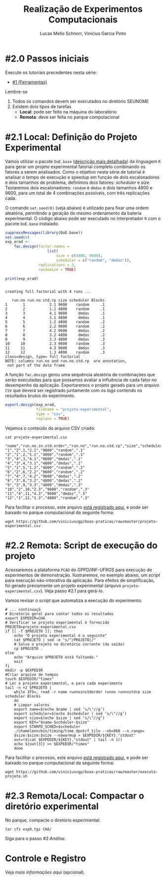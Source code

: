 # -*- coding: utf-8 -*-
# -*- mode: org -*-

#+STARTUP: overview indent
#+LANGUAGE: pt_BR
#+OPTIONS:   toc:nil
#+TAGS: noexport(n) deprecated(d) ignore(i)
#+EXPORT_SELECT_TAGS: export
#+EXPORT_EXCLUDE_TAGS: noexport

#+TITLE:     Realização de Experimentos Computacionais
#+AUTHOR:    Lucas Mello Schnorr, Vinícius Garcia Pinto
#+EMAIL:     {schnorr, vgpinto}@inf.ufrgs.br

# Reserva de nós (SLURM)
# Coleta de dados (bash)

* #2.0 Passos iniciais

Execute os tutoriais precedentes nesta série:
- [[./1_Ferramentas.org][#1 (Ferramentas)]]

Lembre-se
1. Todos os comandos devem ser executados no diretório SEUNOME
2. Existem dois tipos de tarefas
   - *Local*: pode ser feito na máquina do laboratório
   - *Remota*: deve ser feita no parque computacional

* #2.1 Local: Definição do Projeto Experimental

Vamos utilizar o pacote ~DoE.base~ ([[https://cran.r-project.org/web/packages/DoE.base/][descrição mais detalhada]]) da
linguagem ~R~ para gerar um projeto experimental fatorial completo
combinando os fatores a serem analisados.  Como o objetivo nesta série
de tutorial é analisar o tempo de execução e speedup em função de dois
escalonadores e dois tamanhos de problema, definimos dois fatores:
/scheduler/ e /size/. Testaremos dois escalonadores: ~random~ e ~dmdas~ e dois
tamanhos 4800 e 9600, para um total de 4 combinações possíveis, com
três replicações cada.

O comando =set.seed(0)= (veja abaixo) é utilizado para fixar uma ordem
aleatória, permitindo a geração do mesmo ordenamento da bateria
experimental. O código abaixo pode ser executado no interpretador =R=
com o pacote =DoE.base= instalado.

#+begin_src R :results output :exports both :session *R* :eval no-export
suppressMessages(library(DoE.base))
set.seed(0)
exp_erad <-
    fac.design(factor.names =
                   list(
                       size = c(4800, 9600),
                       scheduler = c("random", "dmdas")),
               replications = 3,
               randomize = TRUE)

print(exp_erad)
#+end_src

#+RESULTS:
#+begin_example

creating full factorial with 4 runs ...

   run.no run.no.std.rp size scheduler Blocks
1       1           2.1 9600    random     .1
2       2           1.1 4800    random     .1
3       3           4.1 9600     dmdas     .1
4       4           3.1 4800     dmdas     .1
5       5           1.2 4800    random     .2
6       6           2.2 9600    random     .2
7       7           4.2 9600     dmdas     .2
8       8           3.2 4800     dmdas     .2
9       9           3.3 4800     dmdas     .3
10     10           2.3 9600    random     .3
11     11           4.3 9600     dmdas     .3
12     12           1.3 4800    random     .3
class=design, type= full factorial 
NOTE: columns run.no and run.no.std.rp  are annotation, 
 not part of the data frame
#+end_example

A função ~fac.design~ gerou uma sequência aleatória de combinações
que serão executadas para que possamos avaliar a influência de cada
fator no desempenho da aplicação. Exportaremos o projeto gerado para
um arquivo ~CSV~ que deverá ser registrado juntamente com os /logs/
contendo os resultados brutos do experimento. 

#+begin_src R :results output :exports both :session *R* :eval no-export
export.design(exp_erad,
              filename = "projeto-experimental",
              type = "csv",
              replace = TRUE)
#+end_src

Vejamos o conteúdo do arquivo CSV criado:

#+begin_src shell :results output :exports both :eval no-export
cat projeto-experimental.csv
#+end_src

#+RESULTS:
#+begin_example
"name","run.no.in.std.order","run.no","run.no.std.rp","size","scheduler","Blocks"
"1","2",1,"2.1","9600","random",".1"
"2","1",2,"1.1","4800","random",".1"
"3","4",3,"4.1","9600","dmdas",".1"
"4","3",4,"3.1","4800","dmdas",".1"
"5","1",5,"1.2","4800","random",".2"
"6","2",6,"2.2","9600","random",".2"
"7","4",7,"4.2","9600","dmdas",".2"
"8","3",8,"3.2","4800","dmdas",".2"
"9","3",9,"3.3","4800","dmdas",".3"
"10","2",10,"2.3","9600","random",".3"
"11","4",11,"4.3","9600","dmdas",".3"
"12","1",12,"1.3","4800","random",".3"
#+end_example

Para facilitar o processo, este arquivo [[./projeto-experimental.csv][está registrado aqui]], e pode
ser baixado no parque computacional da seguinte forma:

#+begin_src shell :results output
wget https://github.com/viniciusvgp/boas-praticas/raw/master/projeto-experimental.csv
#+end_src

* #2.2 Remota: Script de execução do projeto

Acessaremos a plataforma =PCAD= do GPPD/INF-UFRGS para execução de
experimentos de demonstração. Ilustraremos, no exemplo abaixo, um
/script/ para execução não-interativa da aplicação. Para efeitos de
simplificação, foi gerado previamente um projeto experimental (arquivo
~projeto-experimental.csv~). Veja passo #2.1 para gerá-lo.

Vamos revisar o /script/ que automatiza a execução do experimento.

#+begin_src shell :tangle executa-projeto.sh
# ... continuaçã
# Diretório geral para contar todos os resultados
export EXPEDIR=CHA
# Verificar se projeto experimental é fornecido
PROJETO=projeto-experimental.csv
if [[ -f $PROJETO ]]; then
    echo "O projeto experimental é o seguinte"
    cat $PROJETO | sed -e "s/^/PROJETO|/"
    # Salva o projeto no diretório corrente (da saída)
    cp $PROJETO .
else
    echo "Arquivo $PROJETO está faltando."
    exit
fi
mkdir -p $EXPEDIR
#Criar arquivo de tempos
touch $EXPEDIR/"times"
# Ler o projeto experimental, e para cada experimento
tail -n +2 $PROJETO |
    while IFS=, read -r name runnoinstdorder runno runnostdrp size scheduler Blocks
    do
	# Limpar valores
	export name=$(echo $name | sed ’s/\"//g’)
	export scheduler=$(echo $scheduler | sed ’s/\"//g’)
	export size=$(echo $size | sed ’s/\"//g’)
	export KEY="$name-$schduler-$size"
	export STARPU_SCHED=$scheduler
	./chameleon/bin/timing/time_dpotrf_tile --nb=960 --n_range=
	$size:$size:$size --nowarmup > $EXPEDIR/${KEY}."stdout"
	out=($(cat $EXPEDIR/${KEY}."stdout" | tail -n 1))
	echo ${out[3]} >> $EXPEDIR/"times"
    done
#+end_src

#+RESULTS:

Para facilitar o processo, este arquivo [[./executa-projeto.sh][está registrado aqui]], e pode
ser baixado no parque computacional da seguinte forma:

#+begin_src shell :results output
wget https://github.com/viniciusvgp/boas-praticas/raw/master/executa-projeto.sh
#+end_src

* #2.3 Remota/Local: Compactar o diretório experimental

No parque, compacte o diretório experimental:

#+begin_src shell :results output
tar cfz exp0.tgz CHA/
#+end_src

Siga para o passo [[3_Analise.org][#3 Análise]].

* Controle e Registro

Veja [[Controle.org][mais informações aqui]] (opcional).

* Local Variables                                                  :noexport:
# Local Variables:
# eval: (ox-extras-activate '(ignore-headlines))
# eval: (setq org-latex-listings t)
# eval: (setq org-latex-packages-alist '(("" "listings")))
# eval: (setq org-latex-packages-alist '(("" "listingsutf8")))
# eval: (setq ispell-local-dictionary "brasileiro")
# eval: (flyspell-mode t)
# End:
